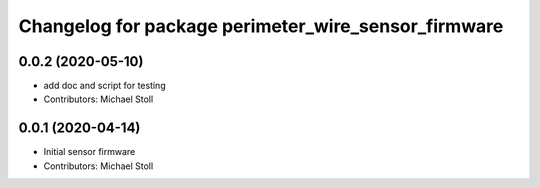 ^^^^^^^^^^^^^^^^^^^^^^^^^^^^^^^^^^^^^^^^^^^^^^^^^^^^
Changelog for package perimeter_wire_sensor_firmware
^^^^^^^^^^^^^^^^^^^^^^^^^^^^^^^^^^^^^^^^^^^^^^^^^^^^

0.0.2 (2020-05-10)
------------------
* add doc and script for testing
* Contributors: Michael Stoll

0.0.1 (2020-04-14)
------------------
* Initial sensor firmware
* Contributors: Michael Stoll
